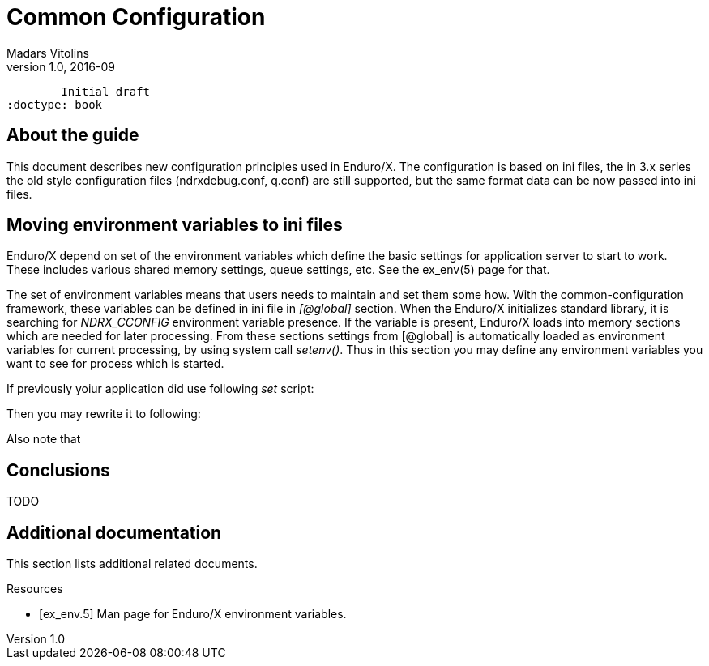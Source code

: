 Common Configuration
====================
Madars Vitolins
v1.0, 2016-09:
	Initial draft
:doctype: book

About the guide
---------------
This document describes new configuration principles used in Enduro/X. The configuration is based on
ini files, the in 3.x series the old style configuration files (ndrxdebug.conf, q.conf) are still supported,
but the same format data can be now passed into ini files.

== Moving environment variables to ini files

Enduro/X depend on set of the environment variables which define the basic settings for application server to
start to work. These includes various shared memory settings, queue settings, etc. See the ex_env(5) page for that.

The set of environment variables means that users needs to maintain and set them some how. With the common-configuration
framework, these variables can be defined in ini file in '[@global]' section. When the Enduro/X initializes standard library,
it is searching for 'NDRX_CCONFIG' environment variable presence. If the variable is present, Enduro/X loads into memory
sections which are needed for later processing. From these sections settings from [@global] is automatically loaded
as environment variables for current processing, by using system call 'setenv()'. Thus in this section you may define 
any environment variables you want to see for process which is started.

If previously yoiur application did use following 'set' script:

--------------------------------------------------------------------------------
--------------------------------------------------------------------------------

Then you may rewrite it to following:

--------------------------------------------------------------------------------
--------------------------------------------------------------------------------
Also note that 


== Conclusions
TODO

:numbered!:

[bibliography]
Additional documentation 
------------------------
This section lists additional related documents.

[bibliography]
.Resources
- [[[ex_env.5]]] Man page for Enduro/X environment variables.


////////////////////////////////////////////////////////////////
The index is normally left completely empty, it's contents being
generated automatically by the DocBook toolchain.
////////////////////////////////////////////////////////////////
